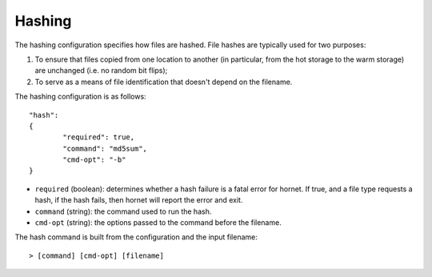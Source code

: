 Hashing
=======

The hashing configuration specifies how files are hashed.  File hashes are typically used for two purposes:

1. To ensure that files copied from one location to another (in particular, from the hot storage to the warm storage) are unchanged (i.e. no random bit flips);

2. To serve as a means of file identification that doesn't depend on the filename.

The hashing configuration is as follows::

	"hash":
	{
		"required": true,
		"command": "md5sum",
		"cmd-opt": "-b"
	}

* ``required`` (boolean): determines whether a hash failure is a fatal error for hornet.  If true, and a file type requests a hash, if the hash fails, then hornet will report the error and exit.
* ``command`` (string): the command used to run the hash.
* ``cmd-opt`` (string): the options passed to the command before the filename.

The hash command is built from the configuration and the input filename::

	> [command] [cmd-opt] [filename]
